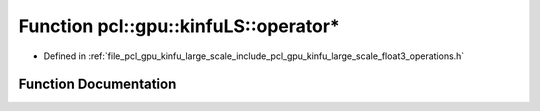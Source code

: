 .. _exhale_function_float3__operations_8h_1ad36287478619a8f41353274c46dc202f:

Function pcl::gpu::kinfuLS::operator*
=====================================

- Defined in :ref:`file_pcl_gpu_kinfu_large_scale_include_pcl_gpu_kinfu_large_scale_float3_operations.h`


Function Documentation
----------------------


.. doxygenfunction:: pcl::gpu::kinfuLS::operator*(const float3&, const float&)
